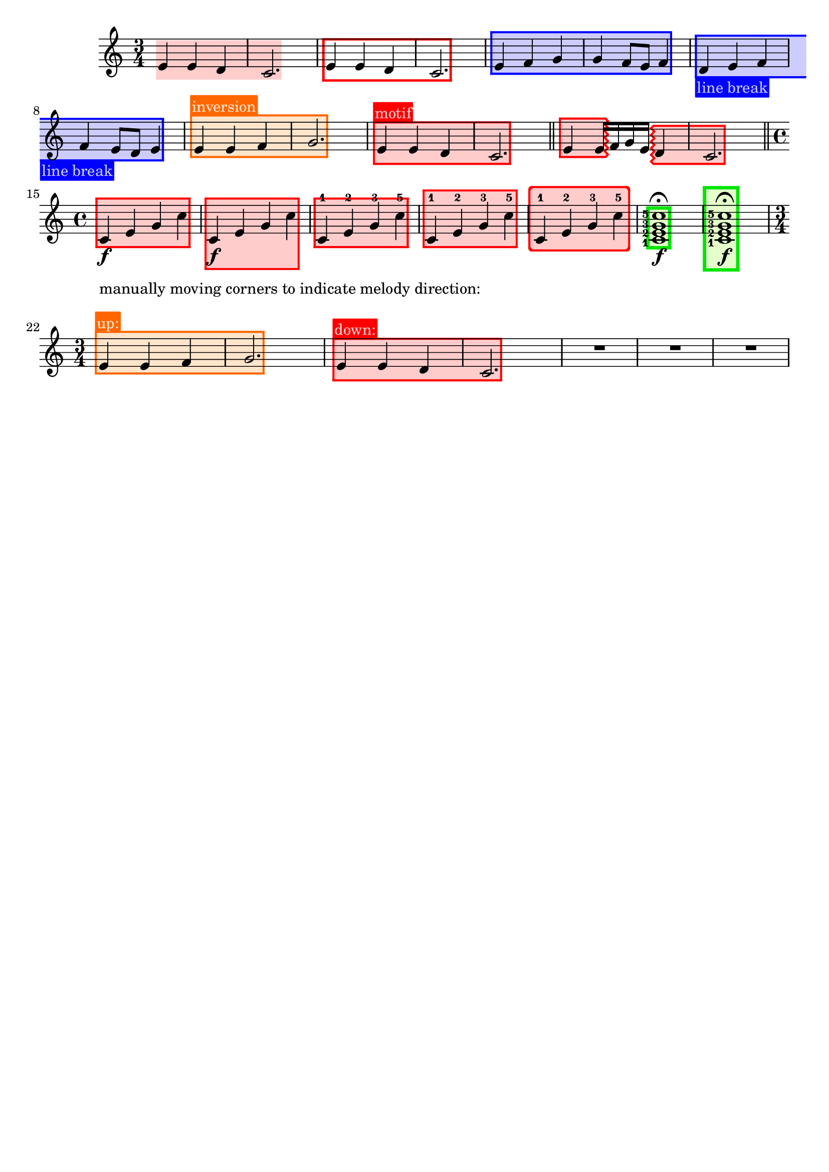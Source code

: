 \version "2.24.3"

% Necessary predicates
#(define (color-or-false? obj)
   (or (color? obj) (eq? obj #f)))

% #(define (number-or-pair? obj)
%    (or (number-pair? obj) (number? obj)))

#(define (hide-target? obj)
   (if (member
        obj
        #'("none"
            "staff"
            "music"
            "all"))
       #t
       #f))

#(define (caption? obj)
   (or (string? obj)
       (markup? obj)
       (eq? obj #f)))


% some helper functions:

#(define-markup-command (on-box layout props radius color arg) (number? scheme? markup?)
   (let* ((stencil (interpret-markup layout props arg))
          (X-ext (ly:stencil-extent stencil X))
          (Y-ext (ly:stencil-extent stencil Y)))
     (if (color? color)
         (ly:stencil-add (ly:make-stencil
                          (list 'color color
                                (ly:stencil-expr (ly:round-filled-box X-ext Y-ext radius))
                                X-ext Y-ext)) stencil)
         stencil)
     )
   )

#(define (rotate-point point-to-add rotation x-center y-center)
   "Rotate the given point (point-to-add) around (x-center, y-center) by
     the given rotation angle (in degrees)."
   (let*
    (
      (x-to-add (car point-to-add))
      (y-to-add (cdr point-to-add))
      ; convert (x-to-add | y-to-add) to polar coordinates (distance ; direction):
      (x-diff (- x-to-add x-center))
      (y-diff (- y-to-add y-center))
      (distance (sqrt (+ (expt x-diff 2) (expt y-diff 2))))
      (direction
       (if (eq? 0 x-diff)
           ;(then...)
           (if (> y-diff 0) 90 -90)
           ;(else...)
           (+ (atan (/ y-diff x-diff)) (if (< x-diff 0) 3.141592653589 0))
           )
       )
      ; apply rotation:
      (new-direction (+ direction (* rotation (/ 3.14159265 180))))
      (new-x (+ x-center (* distance (cos new-direction))))
      (new-y (+ y-center (* distance (sin new-direction))))
      )
    ; return rotated point as pair of coordinates:
    (cons new-x new-y)
    )
   )

#(define (expand-range range point-to-add)
   "Expand the borders of the given range until it contains the added point.
    Return the expanded range."
   (let*
    ; split pair of pairs into separate variables for better usability:
    (
      (x-lo (car (car range)))
      (x-hi (cdr (car range)))
      (y-lo (car (cdr range)))
      (y-hi (cdr (cdr range)))
      (x-to-add (car point-to-add))
      (y-to-add (cdr point-to-add))
      )
    ; initial values are #f. Replace them, if present:
    (if (eq? #f x-lo) (set! x-lo x-to-add))
    (if (eq? #f x-hi) (set! x-hi x-to-add))
    (if (eq? #f y-lo) (set! y-lo y-to-add))
    (if (eq? #f y-hi) (set! y-hi y-to-add))
    ; now expand borders:
    (if (< x-to-add x-lo) (set! x-lo x-to-add))
    (if (> x-to-add x-hi) (set! x-hi x-to-add))
    (if (< y-to-add y-lo) (set! y-lo y-to-add))
    (if (> y-to-add y-hi) (set! y-hi y-to-add))
    ; return expanded range as pair of pairs:
    (cons (cons x-lo x-hi) (cons y-lo y-hi))
    )
   )



#(define-event-class 'music-boxer-event 'span-event)

#(define-event-class 'box-event 'music-event)

#(define (add-grob-definition grob-name grob-entry)
   (set! all-grob-descriptions
         (cons ((@@ (lily) completize-grob-entry)
                (cons grob-name grob-entry))
               all-grob-descriptions)))

#(define (define-grob-property symbol type? description)
   ;(if (not (equal? (object-property symbol 'backend-doc) #f))
   ;    (ly:error (_ "symbol ~S redefined") symbol))

   (set-object-property! symbol 'backend-type? type?)
   (set-object-property! symbol 'backend-doc description)
   symbol)

#(map
  (lambda (x)
    (apply define-grob-property x))

  `(
     (acknowledge-finger-interface ,boolean? "Include fingerings in box?")
     (acknowledge-script-interface ,boolean? "Include scripts in box?")
     ; add more properties here
     (color ,color-or-false? "Background color for filling the rectangle")
     (border-color ,color-or-false? "Border color for the rectangle")
     (border-width ,number? "Width / thickness of the border rectangle")
     (broken-bound-padding ,number? "Amount of protrusion into the margin when split by a line break")
     (border-radius ,number? "")
     (shorten-pair ,number-pair? "")
     (y-upper ,number-or-pair? "")
     (y-lower ,number-or-pair? "")
     (l-zigzag-width ,number? "")
     (r-zigzag-width ,number? "")
     (open-on-bottom ,boolean? "")
     (open-on-top ,boolean? "")
     ; (hide ,hide-target? "")   ; TODO?
     (angle ,number? "")
     (layer ,number? "")
     (caption ,caption? "")
     (caption-padding ,number? "")
     (caption-radius ,number? "")
     (caption-align-bottom ,boolean? "")
     (caption-halign ,number? "")  ; from -1=left to 1=right
     (caption-color ,color-or-false? "")  ; ##f will use border-color
     (caption-keep-y ,boolean? "")
     (caption-translate-x ,number? "")
     (set-top-edge ,boolean? "")
     (set-bottom-edge ,boolean? "")
     (set-left-edge ,boolean? "")
     (set-right-edge ,boolean? "")
     (set-caption-extent ,boolean? "")
     ))


#(define (music-boxer-stencil grob)
   (let*
    ((elts (ly:grob-object grob 'elements))
     (refp-X (ly:grob-common-refpoint-of-array grob elts X))
     (refp-Y (ly:grob-common-refpoint-of-array grob elts Y))
     (offset (ly:grob-relative-coordinate grob refp-X X))

     (padding (ly:grob-property grob 'padding 0.3))
     (shorten-pair (ly:grob-property grob 'shorten-pair (cons 0 0)))
     (y-upper (ly:grob-property grob 'y-upper 0))
     (y-lower (ly:grob-property grob 'y-lower 0))
     (frame-X-extent (interval-widen (ly:relative-group-extent elts refp-X X) padding))
     (frame-X-extent (cons (+ (car frame-X-extent) (car shorten-pair)) (- (cdr frame-X-extent) (cdr shorten-pair))) )
     (border-width (ly:grob-property grob 'border-width 0.25))
     (yext (interval-widen (ly:relative-group-extent elts refp-Y Y) (+ padding border-width)))
     ; unlike the anaLYsis version with user-defined yext, border-width should make the boxes grow OUTward
     (color (ly:grob-property grob 'color (rgb-color 0.8  0.8  1.0)))
     (border-color (ly:grob-property grob 'border-color (rgb-color 0.3  0.3  0.9)))
     (bb-pad (ly:grob-property grob 'broken-bound-padding 4))
     (border-radius (ly:grob-property grob 'border-radius 0))
     (y-lower (car yext))
     (y-upper (cdr yext))
     (l-zigzag-width (ly:grob-property grob 'l-zigzag-width 0))
     (r-zigzag-width (ly:grob-property grob 'r-zigzag-width 0))
     (open-on-bottom (ly:grob-property grob 'open-on-bottom #f))
     (open-on-top    (ly:grob-property grob 'open-on-top #f))
     ; (hide (ly:grob-property grob 'hide "none"))   ; TODO?
     (frame-angle (ly:grob-property grob 'angle 0))
     (layer (ly:grob-property grob 'layer -10))
     (caption (ly:grob-property grob 'caption #f))
     (caption-padding (ly:grob-property grob 'caption-padding 0.25))
     (caption-radius (ly:grob-property grob 'caption-radius 0.25))
     (caption-align-bottom (ly:grob-property grob 'caption-align-bottom #f))
     (caption-halign (ly:grob-property grob 'caption-halign -1))  ; from -1=left to 1=right
     (caption-color (ly:grob-property grob 'caption-color #f)) ; ##f will use border-color
     (caption-keep-y (ly:grob-property grob 'caption-keep-y #f))
     (caption-translate-x (ly:grob-property grob 'caption-translate-x 0))
     (set-top-edge (ly:grob-property grob 'set-top-edge #f))
     (set-bottom-edge (ly:grob-property grob 'set-bottom-edge #f))
     (set-left-edge (ly:grob-property grob 'set-left-edge #f))
     (set-right-edge (ly:grob-property grob 'set-right-edge #f))
     (set-caption-extent (ly:grob-property grob 'set-caption-extent #f))
     (y-l-lower (if (number? y-lower) y-lower (car y-lower)))
     (y-r-lower (if (number? y-lower) y-lower (cdr y-lower)))
     (y-l-upper (if (number? y-upper) y-upper (car y-upper)))
     (y-r-upper (if (number? y-upper) y-upper (cdr y-upper)))
     (open-on-left
      (and (ly:spanner? grob)
           (= 1 (ly:item-break-dir (ly:spanner-bound grob LEFT)))))
     (open-on-right
      (and (ly:spanner? grob)
           (= -1 (ly:item-break-dir (ly:spanner-bound grob RIGHT)))))
     (stil empty-stencil)

     (layout (ly:grob-layout grob))
     (caption-props (ly:grob-alist-chain grob (ly:output-def-lookup layout 'text-font-defaults)))
     (caption-stencil empty-stencil)
     (caption-markup empty-markup)
     (caption-x 0)
     (caption-y 0)
     (caption-width 0)
     (caption-height 0)
     (y-with-descender 0)
     (y-without-descender 0)
     (descender-height 0)
     (temp-value 0)
     (caption-left-edge 0)
     (caption-right-edge 0)
     (caption-lower-edge 0)
     (caption-upper-edge 0)
     (caption-mid-x 0)
     (caption-angle 0)
     (caption-angle-rad 0)

     ; for rounding zigzag widths to nearest sensible value:
     (dist-y (- y-upper y-lower))
     (cnt (if (= 0 l-zigzag-width) 0 (round (/ dist-y l-zigzag-width))))
     (l-zigzag-width (if (= cnt 0) 0 (/ dist-y cnt)))
     (cnt (if (= 0 r-zigzag-width) 0 (round (/ dist-y r-zigzag-width))))
     (r-zigzag-width (if (= cnt 0) 0 (/ dist-y cnt)))

     ;; store polygon points.
     ;; retrieve list of all inner or outer points
     ;; pass either one out of the four point lists or the result of invoking all-points
     (inner-points
      (lambda (side)
        (if (null? side) '()
            (map car side))))
     (outer-points
      (lambda (side)
        (if (null? side) '()
            (map cdr side))))
     ;; add a pair of inner/outer points to the pts list
     (add-points (lambda (side pts) (set! side (append side (list pts)))))
     (add-corner (lambda (p side h-dir v-dir diag)
                   (let*
                    ((x-fact (if diag (* border-width (sqrt 2)) border-width))
                     (outer-point
                      (cons
                       (+ (car p) (* x-fact h-dir))
                       (+ (cdr p) v-dir))))
                    (add-points side (cons p outer-point)))))

     ;; start calculations
     (h-border-width (* border-width (sqrt 2)))  ; X-distance between left and right edges of inner and outer polygon. Must be "border-width" * sqrt 2  (Pythagoras)
     (l-width (* l-zigzag-width  0.5))   ; X-distance of zigzag corners
     (r-width (* r-zigzag-width 0.5))
     (Y-ext (cons 0 0))  ; dummy, needed for ly:stencil-expr  (is there a way without it?)
     (stencil-ext (cons (cons #f #f) (cons #f #f)))  ; will be used to set the stencil's dimensions
     ;                     ( x-lo x-hi ) ( y-lo y-hi )
     (X-ext (cons
             (if (> l-zigzag-width 0)    ; left edge has zigzag shape
                 (- (+ (car frame-X-extent) (/ l-width 2)) h-border-width)  ; Half of the zigzag space will be taken from inside, other half from the outside. Frame space taken from outside.
                 (if open-on-left  (- (car frame-X-extent) h-border-width) (- (car frame-X-extent) border-width))
                 )
             (if (> r-zigzag-width 0)   ; right edge has zigzag shape
                 (+ (- (cdr frame-X-extent) (/ r-width 2)) h-border-width)
                 (if open-on-right (+ (cdr frame-X-extent) h-border-width) (+ (cdr frame-X-extent) border-width))
                 )))
     (X-ext (cons
             (if open-on-left  (- (- (car X-ext) bb-pad) (/ l-width 2)) (car X-ext))     ; shorten/lengthen by broken-bound-bb-padding if spanner is broken
             (if open-on-right (+ (+ (cdr X-ext) bb-pad) (/ r-width 2)) (cdr X-ext))))
     ; Now X-ext represents the overall X-extent WITHOUT the zigzag attachments
     (frame-X-extent (cons
                      (- (- (car X-ext) (/ border-radius 2)) l-width)
                      (+ (+ (cdr X-ext) (/ border-radius 2)) r-width)
                      ))
     ; Now frame-X-extent represents the overall X-extent including everything...
     (points-up (list))    ; will contain coordinates for upper edge polygon
     (points-lo (list))    ; will contain coordinates for lower edge polygon
     (points-l (list))     ; will contain coordinates for left  edge polygon
     (points-r (list))     ; will contain coordinates for right edge polygon
     (points-i (list))     ; will contain coordinates for inner polygon
     (slope-upper (/ (- y-r-upper y-l-upper) (- (cdr X-ext) (car X-ext))))  ; slope of the polygon's upper edge

     (slope-lower (/ (- y-r-lower y-l-lower) (- (cdr X-ext) (car X-ext))))  ; slope of the polygon's lower edge
     (d-upper (if open-on-top    0  (* border-width (sqrt (+ (expt slope-upper 2) 1)))))  ; (Pythagoras)
     ; Y-distance between upper edges of inner and outer polygon. Equal to "border-width" if upper edge is horizontal.
     ; Increases as the upper edge's slope increases.
     (d-lower (if open-on-bottom 0  (* border-width (sqrt (+ (expt slope-lower 2) 1)))))  ; same for lower edge
     ; Where to find the center points for rotation:
     (rotation-center-x (/ (- (cdr X-ext) (car X-ext)) 2))
     (rotation-center-y (/ (+ y-l-upper y-r-upper y-l-lower y-r-lower) 4))
     (caption-left (car X-ext))
     (caption-right (cdr X-ext))
     (caption-space-factor 1)
     (caption-x-deficit 0)

     ; stuff for later calculations:
     (xtemp 0)
     (yLowerLimit 0)
     (yUpperLimit 0)
     (xp 0)
     (yp 0)
     (jumps 0)
     (need-upper-polygon (and (and (> border-width 0) (not open-on-top))    (color? border-color)))
     (need-lower-polygon (and (and (> border-width 0) (not open-on-bottom)) (color? border-color)))
     (need-left-polygon  (and (and (> border-width 0) (not open-on-left))   (color? border-color)))
     (need-right-polygon (and (and (> border-width 0) (not open-on-right))  (color? border-color)))
     (need-inner-polygon (color? color))
     (need-caption (markup? caption))

     ;; stencils to be placed on the topmost/leftmost/... border (ugly hack to set the actual X-extent):
     (top-edge-stencil empty-stencil)
     (bottom-edge-stencil empty-stencil)
     (left-edge-stencil empty-stencil)
     (right-edge-stencil empty-stencil)

     )  ; let* definitions

    ;; set grob properties that can be set from within the stencil callback
    (ly:grob-set-property! grob 'layer layer)
    (ly:grob-set-property! grob 'Y-offset 0)

    ; (calculate outer polygon's borders: )

    ; start calculating left edge borders:
    ; lower-left corner:
    (if need-left-polygon
        (begin
         (set! points-l (list (cons (car X-ext) y-l-lower)))

         ; calculate coordinates for left (outer) zigzag border:
         (if (and (> l-zigzag-width 0) (not open-on-left))
             (let loop ((cnt y-l-lower))
               (if (< cnt y-l-upper)
                   (begin
                    (if (and (< cnt y-l-upper) (> cnt y-l-lower))  ; only add to list if point is inside the given Y-range
                        (set! points-l (cons (cons    (car X-ext)             cnt                 ) points-l)))
                    (if (and (< (+ cnt (/ l-zigzag-width 2)) y-l-upper) (> (+ cnt (/ l-zigzag-width 2)) y-l-lower))
                        (set! points-l (cons (cons (- (car X-ext) l-width) (+ cnt (/ l-zigzag-width 2)) ) points-l)))
                    (loop (+ cnt l-zigzag-width))))))

         ; upper-left corner:
         (set! points-l (cons
                         (cons (car X-ext) y-l-upper)
                         points-l ))
         ))
    ; start calculating right edge borders:
    ; upper-right corner:
    (if need-right-polygon
        (begin
         (set! points-r (cons
                         (cons (cdr X-ext) y-r-upper)
                         points-r ))
         ; right outer zigzag border:
         (if (and (> r-zigzag-width 0) (not open-on-right))
             (let loop ((cnt y-r-upper))
               (if (> cnt y-r-lower)
                   (begin
                    (if (and (< cnt y-r-upper) (> cnt y-r-lower))
                        (set! points-r (cons (cons    (cdr X-ext)             cnt                  ) points-r)))
                    (if (and (< (- cnt (/ r-zigzag-width 2)) y-r-upper) (> (- cnt (/ r-zigzag-width 2)) y-r-lower))
                        (set! points-r (cons (cons (+ (cdr X-ext) r-width) (- cnt (/ r-zigzag-width 2)) ) points-r)))
                    (loop (- cnt r-zigzag-width))))))

         ; lower-right corner:
         (set! points-r (cons
                         (cons (cdr X-ext) y-r-lower)
                         points-r ))
         ))

    ; calculate lower edge borders:

    (if need-lower-polygon
        (begin
         ; lower-left corner:
         (set! points-lo (list (cons (car X-ext) y-l-lower)))
         ; upper-left corner:
         (set! points-lo (cons (cons (car X-ext) (+ y-l-lower border-width)) points-lo))
         ; upper-right corner:
         (set! points-lo (cons (cons (cdr X-ext) (+ y-r-lower border-width)) points-lo))
         ; lower-right corner:
         (set! points-lo (cons (cons (cdr X-ext) y-r-lower) points-lo))
         ))


    ; calculate upper edge borders:

    (if need-upper-polygon
        (begin
         ; lower-left corner:
         (set! points-up (list (cons (car X-ext) (- y-l-upper border-width) )))
         ; upper-left corner:
         (set! points-up (cons (cons (car X-ext) y-l-upper) points-up))
         ; upper-right corner:
         (set! points-up (cons (cons (cdr X-ext) y-r-upper) points-up))
         ; lower-right corner:
         (set! points-up (cons (cons (cdr X-ext) (- y-r-upper border-width) ) points-up))
         ))

    ; shrink X-ext for use with inner stuff:
    (if (not open-on-left)
        (if (> l-zigzag-width 0)
            (set! X-ext (cons (+ (car X-ext) h-border-width) (cdr X-ext)))
            (set! X-ext (cons (+ (car X-ext)   border-width) (cdr X-ext)))
            )
        )
    (if (not open-on-right)
        (if (> r-zigzag-width 0)
            (set! X-ext (cons (car X-ext) (- (cdr X-ext) h-border-width)))
            (set! X-ext (cons (car X-ext) (- (cdr X-ext)   border-width)))
            )
        )
    ; Now X-ext represents INNER polygon's width WITHOUT the zigzag corners.

    ; Now, finish left-edge and right-edge polygons.
    ; Use the same points to build the inner polygon.
    ; xp and yp will be the coordinates of the corner currently being calculated

    ; continue calculating left edge coordinates:

    (set! yLowerLimit y-l-lower)
    (set! yUpperLimit y-l-upper)

    ; calculate upper-left corner:
    ; (LEFT border of inner polygon = RIGHT border of left-edge polygon)
    (if open-on-left
        (begin
         (set! xp (car X-ext))
         (set! yp (- y-l-upper d-upper))
         )
        (if (> l-zigzag-width 0)
            (if (not (eq? slope-upper 1))
                (begin
                 (set! jumps 0)
                 (while (<
                         (+ (- (* slope-upper h-border-width) d-upper) (* jumps l-zigzag-width))
                         (- l-zigzag-width))
                        (set! jumps (+ jumps 1)))
                 (set! xtemp (/ (- d-upper (+ h-border-width (* jumps l-zigzag-width))) (- slope-upper 1)))
                 (if (< xtemp (- h-border-width (/ l-zigzag-width 2)))
                     (if (= -1 slope-upper)
                         (set! xtemp h-border-width)
                         (set! xtemp
                               (/ (- (- (* l-zigzag-width (+ 1 jumps)) d-upper) h-border-width) (- (- 1) slope-upper)))
                         )
                     )
                 (set! xp (+ (- (car X-ext) h-border-width) xtemp))
                 (set! yp (- (+ y-l-upper (* slope-upper xtemp)) d-upper))
                 )
                )
            (begin
             (set! xp (car X-ext))
             (set! yp (- (+ y-l-upper (* border-width slope-upper)) d-upper))
             )
            )
        )

    ; insert upper-left corner's coordinates into list:
    (if (not
         (and (and (not open-on-left) (> l-zigzag-width 0)) (eq? slope-upper 1))
         )
        (begin
         (set! points-l (cons (cons xp yp) points-l))
         (set! points-i (cons (cons xp yp) points-i))
         (set! yUpperLimit yp))
        )

    ; calculate lower-left corner:
    (if open-on-left
        (begin
         (set! xp (car X-ext))
         (set! yp (+ y-l-lower d-lower))
         )
        (if (> l-zigzag-width 0)
            (if (not (eq? slope-lower -1))
                (begin
                 (set! jumps 0)
                 (while (> (- (+ (* slope-lower h-border-width) d-lower) (* jumps l-zigzag-width)) l-zigzag-width)
                        (set! jumps (+ 1 jumps)))
                 (set! xtemp (/ (- (+ h-border-width (* jumps l-zigzag-width)) d-lower) (+ slope-lower 1)))
                 ; results from the solution for a system of two equations. Forgive me, I'm a maths teacher :-)
                 (if (< xtemp (- h-border-width (/ l-zigzag-width 2)))
                     (if (= 1 slope-lower)
                         (set! xtemp h-border-width)
                         (set! xtemp
                               (/ (+ (- d-lower (* l-zigzag-width (+ 1 jumps))) h-border-width) (- 1 slope-lower)))))  ; another system of 2 equations...
                 (set! xp (+ (- (car X-ext) h-border-width) xtemp))
                 (set! yp (+ (+ y-l-lower (* slope-lower xtemp)) d-lower))
                 )
                )
            (begin
             (set! xp (car X-ext))
             (set! yp (+ (+ y-l-lower (* border-width slope-lower)) d-lower))
             )
            )
        )

    (if (not (and (and (not open-on-left) (> l-zigzag-width 0)) (eq? slope-lower -1)))
        (set! yLowerLimit yp)
        )

    ; left (inner) zigzag:
    (if (and (> l-zigzag-width 0) (not open-on-left))
        (begin
         (let loop ((cnt y-l-upper))
           (if (> cnt y-l-lower)
               (begin
                (if (and (> cnt yLowerLimit) (< cnt yUpperLimit))
                    (begin
                     (set! points-l (cons (cons    (car X-ext)             cnt                 ) points-l))
                     (set! points-i (cons (cons    (car X-ext)             cnt                 ) points-i))
                     ))
                (if (and (> (- cnt (/ l-zigzag-width 2)) yLowerLimit) (< (- cnt (/ l-zigzag-width 2)) yUpperLimit))
                    (begin
                     (set! points-l (cons (cons (- (car X-ext) l-width) (- cnt (/ l-zigzag-width 2)) ) points-l))
                     (set! points-i (cons (cons (- (car X-ext) l-width) (- cnt (/ l-zigzag-width 2)) ) points-i))
                     ))
                (loop (- cnt l-zigzag-width))
                )
               )
           )
         )
        )

    ; insert lower-left corner (yes, AFTER the zigzag points, so all the points will be given in clockwise order):
    (if (not (and (and (not open-on-left) (> l-zigzag-width 0)) (eq? slope-lower -1)))
        (begin
         (set! points-l (cons (cons xp yp) points-l))
         (set! points-i (cons (cons xp yp) points-i))
         ))

    ; continue calculating right edge borders:

    (set! yLowerLimit y-r-lower)
    (set! yUpperLimit y-r-upper)

    ; calculate lower-right corner:
    ; (RIGHT border of inner polygon = LEFT border of right-edge polygon)
    (if open-on-right
        (begin
         (set! xp (cdr X-ext))
         (set! yp (+ y-r-lower d-lower))
         )
        (if (> r-zigzag-width 0)
            (if (not (eq? slope-lower 1))
                (begin
                 (set! jumps 0)
                 (while (> (- (- d-lower (* slope-lower h-border-width)) (* jumps r-zigzag-width)) r-zigzag-width)
                        (set! jumps (+ 1 jumps)))
                 (set! xtemp (/ (- (+ h-border-width (* jumps r-zigzag-width)) d-lower) (- slope-lower 1)))
                 (if (> xtemp (- (/ r-zigzag-width 2) h-border-width)   )
                     (if (= -1 slope-lower)
                         (set! xtemp (- h-border-width))
                         (set! xtemp
                               (/ (+ (- d-lower (* r-zigzag-width (+ 1 jumps))) h-border-width) (- -1 slope-lower)))))
                 (set! xp (+ (+ (cdr X-ext) h-border-width) xtemp))
                 (set! yp (+ (+ y-r-lower (* slope-lower xtemp)) d-lower))
                 )
                )
            (begin
             (set! xp (cdr X-ext))
             (set! yp (+ (- y-r-lower (* border-width slope-lower)) d-lower))
             )
            )
        )

    ; insert lower-right corner:
    (if (not (and (and (not open-on-right) (> r-zigzag-width 0)) (eq? slope-lower 1)))
        (begin
         (set! yLowerLimit yp)
         (set! points-r (cons (cons xp yp) points-r))
         (set! points-i (cons (cons xp yp) points-i))
         ))


    ; calculate upper-right corner:
    (if open-on-right
        (begin
         (set! xp (cdr X-ext))
         (set! yp (- y-r-upper d-upper))
         )
        (if (> r-zigzag-width 0)
            (if (not (eq? slope-upper -1))
                (begin
                 (set! jumps 0)
                 (while (<
                         (+ (- (* slope-upper (- h-border-width)) d-upper) (* jumps r-zigzag-width))
                         (- r-zigzag-width))
                        (set! jumps (+ jumps 1)))
                 (set! xtemp (/ (- d-upper (+ h-border-width (* jumps r-zigzag-width))) (+ slope-upper 1)))
                 (if (> xtemp (- (/ r-zigzag-width 2) h-border-width  ))
                     (if (= 1 slope-upper)
                         (set! xtemp (- h-border-width))
                         (set! xtemp
                               (/ (- (- (* r-zigzag-width (+ 1 jumps)) d-upper) h-border-width) (- 1 slope-upper)))
                         )
                     )
                 (set! xp (+ (+ (cdr X-ext) h-border-width) xtemp))
                 (set! yp (- (+ y-r-upper (* slope-upper xtemp)) d-upper))
                 )
                )
            (begin
             (set! xp (cdr X-ext))
             (set! yp (- (- y-r-upper (* border-width slope-upper)) d-upper))
             )
            )
        )

    (if (not
         (and (and (not open-on-right) (> r-zigzag-width 0)) (eq? slope-upper -1)))
        (set! yUpperLimit yp))

    ; right zigzag:
    (if (and (> r-zigzag-width 0) (not open-on-right))
        (begin
         (let loop ((cnt y-r-lower))
           (if (< cnt y-r-upper)
               (begin
                (if (and (> cnt yLowerLimit) (< cnt yUpperLimit))
                    (begin
                     (set! points-r (cons (cons    (cdr X-ext)             cnt                  ) points-r))
                     (set! points-i (cons (cons    (cdr X-ext)             cnt                  ) points-i))
                     ))
                (if (and (> (+ cnt (/ r-zigzag-width 2)) yLowerLimit) (< (+ cnt (/ r-zigzag-width 2)) yUpperLimit))
                    (begin
                     (set! points-r (cons (cons (+ (cdr X-ext) r-width) (+ cnt (/ r-zigzag-width 2)) ) points-r))
                     (set! points-i (cons (cons (+ (cdr X-ext) r-width) (+ cnt (/ r-zigzag-width 2)) ) points-i))
                     ))
                (loop (+ cnt r-zigzag-width))
                )
               )
           )
         )
        )

    ; insert upper-right corner:
    (if (not
         (and (and (not open-on-right) (> r-zigzag-width 0)) (eq? slope-upper -1)))
        (begin
         (set! points-r (cons (cons xp yp) points-r))
         (set! points-i (cons (cons xp yp) points-i))
         ))

    ; Edge polygons are finished now.

    (if need-caption
        (begin
         (set! caption-stencil (interpret-markup layout caption-props (markup "j")))
         (set! y-with-descender    (car (ly:stencil-extent caption-stencil Y)) )
         (set! caption-stencil (interpret-markup layout caption-props (markup "i")))
         (set! y-without-descender (car (ly:stencil-extent caption-stencil Y)) )
         (set! descender-height (- y-without-descender y-with-descender))

         (set! caption-markup
               (markup #:on-box caption-radius (if (color? caption-color) caption-color border-color)
                       #:pad-markup caption-padding
                       (if caption-keep-y
                           caption
                           (markup
                            #:combine caption
                            #:transparent
                            #:scale (cons 0.1 1)
                            #:combine "É" "j"
                            )
                           )
                       ))
         (set! caption-stencil (interpret-markup layout caption-props caption-markup))
         (set! caption-width  (- (cdr (ly:stencil-extent caption-stencil X)) (car (ly:stencil-extent caption-stencil X)) ))
         (set! caption-height (- (cdr (ly:stencil-extent caption-stencil Y)) (car (ly:stencil-extent caption-stencil Y)) ))
         (set! caption-space-factor
               (/
                (+
                 caption-right
                 (- caption-left)
                 (- (* caption-width (cos (atan (if caption-align-bottom slope-lower slope-upper))))))
                (- caption-right caption-left)
                )
               )
         (set! caption-x-deficit (* 0.5 caption-width (- 1 (cos (atan (if caption-align-bottom slope-lower slope-upper))))))
         (set! caption-x    ; cross-fade between left and right position:
               (+
                (* (/ (- 1 caption-halign) 2)   ; factor between 1 and 0  (caption-halign is between -1=left and 1=right)
                   (+ caption-left caption-padding (- (/ border-radius 2)) (- caption-x-deficit))  ; left-edge position
                   )
                (* (/ (+ 1 caption-halign) 2)   ; factor between 0 and 1
                   (+ caption-right caption-padding (/ border-radius 2) (- caption-width) caption-x-deficit)  ; right-edge position
                   )
                caption-translate-x
                )
               )
         (set! caption-y
               (+
                (* (+
                    (/ (- 1 (* caption-halign caption-space-factor)) 2)   ; factor between 1 and 0  (caption-halign is between -1=left and 1=right)
                    (/ caption-translate-x (- caption-left caption-right))
                    )
                   (if caption-align-bottom y-l-lower y-l-upper)  ; left-edge position
                   )
                (* (+
                    (/ (+ 1 (* caption-halign caption-space-factor)) 2)   ; factor between 0 and 1
                    (/ caption-translate-x (- caption-right caption-left))
                    )
                   (if caption-align-bottom y-r-lower y-r-upper)  ; right-edge position
                   )
                )
               )
         (if caption-align-bottom
             (set! caption-y (+ (- 0.04) caption-y caption-padding border-width (- (/ border-radius 2)) (- caption-height) descender-height))
             (set! caption-y (+ 0.04 caption-y caption-padding (- border-width) (/ border-radius 2) descender-height))
             )
         ; (set! caption-stencil (ly:stencil-translate caption-stencil (cons caption-x caption-y)))
         (set! caption-markup (markup #:translate (cons caption-x caption-y) caption-markup))
         (set! caption-stencil (interpret-markup layout caption-props caption-markup))

         (set! caption-left-edge  (car (ly:stencil-extent caption-stencil X)))
         (set! caption-right-edge (cdr (ly:stencil-extent caption-stencil X)))
         (set! caption-lower-edge (car (ly:stencil-extent caption-stencil Y)))
         (set! caption-upper-edge (cdr (ly:stencil-extent caption-stencil Y)))
         (set! caption-mid-x (/ (+ caption-left-edge caption-right-edge) 2))
         (set! caption-angle-rad (atan (if caption-align-bottom slope-lower slope-upper)))
         (set! caption-angle (* caption-angle-rad (/ 180 3.141592653589)))

         #!
         (set! caption-stencil (ly:stencil-rotate
                                caption-stencil
                                caption-angle
                                0
                                (if caption-align-bottom 1 -1)
                                ))
         !#
         ; ----- replaced by:
         (set! caption-markup
               (markup #:translate
                       (if caption-align-bottom
                           (cons
                            (* (sin caption-angle-rad) (/ caption-height 2))
                            (* (- 1 (cos caption-angle-rad)) (/ caption-height 2))
                            )
                           (cons
                            (- 0 (* (sin caption-angle-rad) (/ caption-height 2)))
                            (- 0 (* (- 1 (cos caption-angle-rad)) (/ caption-height 2)))
                            )
                           )
                       (markup #:rotate caption-angle caption-markup)))
         (set! caption-stencil (interpret-markup layout caption-props caption-markup))
         ; -----

         ; determine overall stencil-extent
         ; test caption corners: (top-left)
         (set! stencil-ext
               (expand-range stencil-ext
                             (rotate-point
                              (rotate-point
                               (cons caption-left-edge caption-upper-edge)
                               caption-angle caption-mid-x (if caption-align-bottom caption-upper-edge caption-lower-edge))
                              frame-angle rotation-center-x rotation-center-y)))
         ; bottom-left corner:
         (set! stencil-ext
               (expand-range stencil-ext
                             (rotate-point
                              (rotate-point
                               (cons caption-left-edge caption-lower-edge)
                               caption-angle caption-mid-x (if caption-align-bottom caption-upper-edge caption-lower-edge))
                              frame-angle rotation-center-x rotation-center-y)))
         ; top-right corner:
         (set! stencil-ext
               (expand-range stencil-ext
                             (rotate-point
                              (rotate-point
                               (cons caption-right-edge caption-upper-edge)
                               caption-angle caption-mid-x (if caption-align-bottom caption-upper-edge caption-lower-edge))
                              frame-angle rotation-center-x rotation-center-y)))
         ; bottom-right corner:
         (set! stencil-ext
               (expand-range stencil-ext
                             (rotate-point
                              (rotate-point
                               (cons caption-right-edge caption-lower-edge)
                               caption-angle caption-mid-x (if caption-align-bottom caption-upper-edge caption-lower-edge))
                              frame-angle rotation-center-x rotation-center-y)))

         #!
    (set! caption-stencil
          (ly:stencil-rotate-absolute
           caption-stencil
           frame-angle rotation-center-x rotation-center-y))
         !#
         ; ----- replaced by:
         ;   re-use caption-angle-rad:
         (set! caption-angle-rad (* frame-angle (/ 3.141592653589 180)))
         ;   re-use caption-x and caption-y as current caption center:
         (set! caption-x (/ (+ (car (ly:stencil-extent caption-stencil X)) (cdr (ly:stencil-extent caption-stencil X))) 2))
         (set! caption-y (/ (+ (car (ly:stencil-extent caption-stencil Y)) (cdr (ly:stencil-extent caption-stencil Y))) 2))

         (set! caption-markup
               (markup
                #:translate
                (cons
                 (+
                  (* (- rotation-center-x caption-x) (- 1 (cos caption-angle-rad)))
                  (* (- rotation-center-y caption-y) (sin caption-angle-rad))
                  )
                 (+
                  (* (- caption-x rotation-center-x) (sin caption-angle-rad))
                  (* (- rotation-center-y caption-y) (- 1 (cos caption-angle-rad)))
                  )
                 )
                #:rotate frame-angle caption-markup))

         (if (not set-caption-extent)
             (set! caption-markup (markup #:with-dimensions (cons 0 0) (cons 0 0) caption-markup)))

         (set! caption-stencil (interpret-markup layout caption-props caption-markup))
         ))
    ; -----

    ; determine overall stencil-extent
    ; start with frame's top-left corner:
    (set! stencil-ext
          (expand-range stencil-ext
                        (rotate-point
                         (cons (car frame-X-extent) (+ y-l-upper (/ border-radius 2)))
                         frame-angle rotation-center-x rotation-center-y)))
    ; bottom-left corner:
    (set! stencil-ext
          (expand-range stencil-ext
                        (rotate-point
                         (cons (car frame-X-extent) (- y-l-lower (/ border-radius 2)))
                         frame-angle rotation-center-x rotation-center-y)))
    ; top-right corner:
    (set! stencil-ext
          (expand-range stencil-ext
                        (rotate-point
                         (cons (cdr frame-X-extent) (+ y-r-upper (/ border-radius 2)))
                         frame-angle rotation-center-x rotation-center-y)))
    ; bottom-right corner:
    (set! stencil-ext
          (expand-range stencil-ext
                        (rotate-point
                         (cons (cdr frame-X-extent) (- y-r-lower (/ border-radius 2)))
                         frame-angle rotation-center-x rotation-center-y)))

    ; (display stencil-ext)
    ; (display "\n")

    ;; (ly:grob-set-property! grob 'X-extent (car stencil-ext))
    ;; (ly:grob-set-property! grob 'Y-extent (cdr stencil-ext))

    (set! top-edge-stencil
          (ly:stencil-translate
           (interpret-markup layout caption-props (markup #:with-dimensions (cons 0 0) (cons 0 0) " "))
           (cons 0 (cdr (cdr stencil-ext)))
           )
          )
    (set! bottom-edge-stencil
          (ly:stencil-translate
           (interpret-markup layout caption-props (markup #:with-dimensions (cons 0 0) (cons 0 0) " "))
           (cons 0 (car (cdr stencil-ext)))
           )
          )
    (set! left-edge-stencil
          (ly:stencil-translate
           (interpret-markup layout caption-props (markup #:with-dimensions (cons 0 0) (cons 0 0) " "))
           (cons (car (car stencil-ext)) 0)
           )
          )
    (set! right-edge-stencil
          (ly:stencil-translate
           (interpret-markup layout caption-props (markup #:with-dimensions (cons 0 0) (cons 0 0) " "))
           (cons (cdr (car stencil-ext)) 0)
           )
          )


    (set! stil
          (ly:stencil-add
           ; draw upper edge:
           (if need-upper-polygon
               (ly:make-stencil (list 'color border-color
                                      (ly:stencil-expr (ly:stencil-rotate-absolute
                                                        (ly:round-polygon points-up border-radius 0 #t)
                                                        frame-angle rotation-center-x rotation-center-y))
                                      X-ext Y-ext))
               empty-stencil)
           ; draw lower edge:
           (if need-lower-polygon
               (ly:make-stencil (list 'color border-color
                                      (ly:stencil-expr (ly:stencil-rotate-absolute
                                                        (ly:round-polygon points-lo border-radius 0 #t)
                                                        frame-angle rotation-center-x rotation-center-y))
                                      X-ext Y-ext))
               empty-stencil)
           ; draw left edge:
           (if need-left-polygon
               (ly:make-stencil (list 'color border-color
                                      (ly:stencil-expr (ly:stencil-rotate-absolute
                                                        (ly:round-polygon points-l  border-radius 0 #t)
                                                        frame-angle rotation-center-x rotation-center-y))
                                      X-ext Y-ext))
               empty-stencil)
           ; draw right edge:
           (if need-right-polygon
               (ly:make-stencil (list 'color border-color
                                      (ly:stencil-expr (ly:stencil-rotate-absolute
                                                        (ly:round-polygon points-r  border-radius 0 #t)
                                                        frame-angle rotation-center-x rotation-center-y))
                                      X-ext Y-ext))
               empty-stencil)
           ; draw inner polygon:
           (if need-inner-polygon
               (ly:make-stencil (list 'color color
                                      (ly:stencil-expr (ly:stencil-rotate-absolute
                                                        (ly:round-polygon points-i  border-radius 0 #t)
                                                        frame-angle rotation-center-x rotation-center-y))
                                      X-ext Y-ext))
               empty-stencil)
           ; draw caption:
           (if need-caption caption-stencil empty-stencil)
           ; invisible null-dimension markups to set stencil extent:
           (if set-top-edge top-edge-stencil empty-stencil)
           (if set-bottom-edge bottom-edge-stencil empty-stencil)
           (if set-left-edge left-edge-stencil empty-stencil)
           (if set-right-edge right-edge-stencil empty-stencil)
           ); ly:stencil-add ...

          ) ; end of "set! stil ..."
    (ly:stencil-translate-axis stil (- offset) X)
    )
   )

#(define box-stil music-boxer-stencil)

#(add-grob-definition
  'Box
  `(
     (stencil . ,box-stil)
     (meta . ((class . Item)
              (interfaces . ())))))

#(add-grob-definition
  'MusicBoxer
  `(
     (stencil . ,music-boxer-stencil)
     (meta . ((class . Spanner)
              (interfaces . ())))))


#(define box-types
   '(
      (BoxEvent
       . ((description . "A box encompassing music at a single timestep.")
          (types . (general-music box-event music-event event))
          ))
      ))

#(define music-boxer-types
   '(
      (MusicBoxerEvent
       . ((description . "Used to signal where boxes encompassing music start and stop.")
          (types . (general-music music-boxer-event span-event event))
          ))
      ))


#(set!
  music-boxer-types
  (map (lambda (x)
         (set-object-property! (car x)
                               'music-description
                               (cdr (assq 'description (cdr x))))
         (let ((lst (cdr x)))
           (set! lst (assoc-set! lst 'name (car x)))
           (set! lst (assq-remove! lst 'description))
           (hashq-set! music-name-to-property-table (car x) lst)
           (cons (car x) lst)))
       music-boxer-types))

#(set!
  box-types
  (map (lambda (x)
         (set-object-property! (car x)
                               'music-description
                               (cdr (assq 'description (cdr x))))
         (let ((lst (cdr x)))
           (set! lst (assoc-set! lst 'name (car x)))
           (set! lst (assq-remove! lst 'description))
           (hashq-set! music-name-to-property-table (car x) lst)
           (cons (car x) lst)))
       box-types))

#(set! music-descriptions
       (append music-boxer-types music-descriptions))

#(set! music-descriptions
       (append box-types music-descriptions))

#(set! music-descriptions
       (sort music-descriptions alist<?))


#(define (add-bound-item spanner item)
   (if (null? (ly:spanner-bound spanner LEFT))
       (ly:spanner-set-bound! spanner LEFT item)
       (ly:spanner-set-bound! spanner RIGHT item)))

musicBoxerEngraver =
#(lambda (context)
   (let ((span '())
         (finished '())
         (current-event '())
         (event-start '())
         (event-stop '())
         )

     `((listeners
        (music-boxer-event .
                           ,(lambda (engraver event)
                              (if (= START (ly:event-property event 'span-direction))
                                  (set! event-start event)
                                  (set! event-stop event)))))

       (acknowledgers
        (note-column-interface .
                               ,(lambda (engraver grob source-engraver)
                                  (if (ly:spanner? span)
                                      (begin
                                       (ly:pointer-group-interface::add-grob span 'elements grob)
                                       (add-bound-item span grob)))
                                  (if (ly:spanner? finished)
                                      (begin
                                       (ly:pointer-group-interface::add-grob finished 'elements grob)
                                       (add-bound-item finished grob)))))

        (inline-accidental-interface .
                                     ,(lambda (engraver grob source-engraver)
                                        (if (ly:spanner? span)
                                            (begin
                                             (ly:pointer-group-interface::add-grob span 'elements grob)))
                                        (if (ly:spanner? finished)
                                            (ly:pointer-group-interface::add-grob finished 'elements grob))))

        (dots-interface .
                        ,(lambda (engraver grob source-engraver)
                           (if (ly:spanner? span)
                               (begin
                                (ly:pointer-group-interface::add-grob span 'elements grob)))
                           (if (ly:spanner? finished)
                               (ly:pointer-group-interface::add-grob finished 'elements grob))))

        (ledger-line-spanner-interface .
                                       ,(lambda (engraver grob source-engraver)
                                          (if (ly:spanner? span)
                                              (begin
                                               (ly:pointer-group-interface::add-grob span 'elements grob)))
                                          (if (ly:spanner? finished)
                                              (ly:pointer-group-interface::add-grob finished 'elements grob))))

        (script-interface .
                          ,(lambda (engraver grob source-engraver)
                             (if (and (ly:spanner? span)
                                      (eq? #t (ly:grob-property span 'acknowledge-script-interface)))
                                 (begin
                                  (ly:pointer-group-interface::add-grob span 'elements grob)))
                             (if (and (ly:spanner? finished)
                                      (eq? #t (ly:grob-property finished 'acknowledge-script-interface)))
                                 (ly:pointer-group-interface::add-grob finished 'elements grob))))

        (finger-interface .
                          ,(lambda (engraver grob source-engraver)
                             (if (and (ly:spanner? span)
                                      (eq? #t (ly:grob-property span 'acknowledge-finger-interface)))
                                 (begin
                                  (ly:pointer-group-interface::add-grob span 'elements grob)))
                             (if (and (ly:spanner? finished)
                                      (eq? #t (ly:grob-property finished 'acknowledge-finger-interface)))
                                 (ly:pointer-group-interface::add-grob finished 'elements grob))))

        ;; add additional interfaces to acknowledge here

        )

       (process-music .
                      ,(lambda (trans)
                         (if (ly:stream-event? event-stop)
                             (if (null? span)
                                 (ly:warning "No start to this box.")
                                 (begin
                                  (set! finished span)
                                  (ly:engraver-announce-end-grob trans finished event-start)
                                  (set! span '())
                                  (set! event-stop '()))))
                         (if (ly:stream-event? event-start)
                             (begin
                              (set! span (ly:engraver-make-grob trans 'MusicBoxer event-start))
                              (set! event-start '())))))

       (stop-translation-timestep .
                                  ,(lambda (trans)
                                     (if (and (ly:spanner? span)
                                              (null? (ly:spanner-bound span LEFT)))
                                         (ly:spanner-set-bound! span LEFT
                                                                (ly:context-property context 'currentMusicalColumn)))
                                     (if (ly:spanner? finished)
                                         (begin
                                          (if (null? (ly:spanner-bound finished RIGHT))
                                              (ly:spanner-set-bound! finished RIGHT
                                                                     (ly:context-property context 'currentMusicalColumn)))
                                          (set! finished '())
                                          (set! event-start '())
                                          (set! event-stop '())))))

       (finalize
        (lambda (trans)
          (if (ly:spanner? finished)
              (begin
               (if (null? (ly:spanner-bound finished RIGHT))
                   (set! (ly:spanner-bound finished RIGHT)
                         (ly:context-property context 'currentMusicalColumn)))
               (set! finished '())))
          (if (ly:spanner? span)
              (begin
               (ly:warning "unterminated box :-(")
               (ly:grob-suicide! span)
               (set! span '())))
          )))))


boxEngraver =
#(lambda (context)
   (let ((box '())
         (ev '()))

     `((listeners
        (box-event .
                   ,(lambda (engraver event)
                      (set! ev event))))

       (acknowledgers
        (note-column-interface .
                               ,(lambda (engraver grob source-engraver)
                                  (if (ly:grob? box)
                                      (begin
                                       ; (set! (ly:grob-parent box X) grob) ;; ??
                                       (set! (ly:grob-parent box Y) grob)
                                       (ly:pointer-group-interface::add-grob box 'elements grob)))))

        (inline-accidental-interface .
                                     ,(lambda (engraver grob source-engraver)
                                        (if (ly:item? box)
                                            (ly:pointer-group-interface::add-grob box 'elements grob))))

        (dots-interface .
                        ,(lambda (engraver grob source-engraver)
                           (if (ly:item? box)
                               (ly:pointer-group-interface::add-grob box 'elements grob))))

        (ledger-line-spanner-interface .
                                       ,(lambda (engraver grob source-engraver)
                                          (if (ly:item? box)
                                              (ly:pointer-group-interface::add-grob box 'elements grob))))

        (script-interface .
                          ,(lambda (engraver grob source-engraver)
                             (if (and (ly:item? box) (eq? #t (ly:grob-property box 'acknowledge-script-interface)))
                                 (ly:pointer-group-interface::add-grob box 'elements grob))))

        (finger-interface .
                          ,(lambda (engraver grob source-engraver)
                             (if (and (ly:item? box) (eq? #t (ly:grob-property box 'acknowledge-finger-interface)))
                                 (ly:pointer-group-interface::add-grob box 'elements grob))))

        ;; add additional interfaces to acknowledge here

        )

       (process-music .
                      ,(lambda (trans)
                         (if (ly:stream-event? ev)
                             (begin
                              (set! box (ly:engraver-make-grob trans 'Box ev))
                              (set! ev '())))))
       (stop-translation-timestep .
                                  ,(lambda (trans)
                                     (set! box '()))))))

musicBoxerStart =
#(make-span-event 'MusicBoxerEvent START)

musicBoxerEnd =
#(make-span-event 'MusicBoxerEvent STOP)

box = #(make-music 'BoxEvent)

%%%%%%%%%%%%%%%%%%%%%%%%%%%%%%%%%%%% EXAMPLE %%%%%%%%%%%%%%%%%%%%%%%%%%%%%%%%%


\header {
  tagline = ##f
}

melody = \relative c' {
  \override Score.MusicBoxer.broken-bound-padding = 5
  \override Score.MusicBoxer.layer = -10
  \override Score.MusicBoxer.padding = 0.3
  \override Score.MusicBoxer.border-width = 0.3
  \override Score.MusicBoxer.border-color = ##f
  \override Score.MusicBoxer.color = #(rgb-color 1 0.8 0.8)

  \time 3/4

  \musicBoxerStart
  e4 e d
  \musicBoxerEnd
  c2.

  \override Score.MusicBoxer.border-color = #red
  \override Score.MusicBoxer.color = ##f
  \musicBoxerStart
  e4 e d
  \musicBoxerEnd
  c2.
  \override Score.MusicBoxer.border-color = #blue
  \override Score.MusicBoxer.color = #(rgb-color 0.8 0.8 1)
  \musicBoxerStart
  e4 f g

  g4 f8 e \musicBoxerEnd f4

  \once \override Score.MusicBoxer.caption = "line break"
  \once \override Score.MusicBoxer.caption-align-bottom = ##t
  \musicBoxerStart
  d4 e f
  \break
  f4 e8 d \musicBoxerEnd e4
  \override Score.MusicBoxer.border-color = #(rgb-color 1 0.4 0.0)
  \override Score.MusicBoxer.color = #(rgb-color 1 0.9 0.8)
  \once \override Score.MusicBoxer.caption = "inversion"
  \musicBoxerStart
  e4 e f
  \musicBoxerEnd
  g2.
  \override Score.MusicBoxer.border-color = #red
  \override Score.MusicBoxer.color = #(rgb-color 1 0.8 0.8)
  \once \override Score.MusicBoxer.caption = "motif"
  \musicBoxerStart
  e4 e d
  \musicBoxerEnd
  c2.
  \section
  \once \override Score.MusicBoxer.r-zigzag-width = 1.0
  % \once
  \once \override Score.MusicBoxer.shorten-pair = #'(0 . 0.2)
  \musicBoxerStart
  e4
  \musicBoxerEnd
  e16 f g e
  \once \override Score.MusicBoxer.l-zigzag-width = 1.0
  \once \override Score.MusicBoxer.shorten-pair = #'(0.2 . 0)
  \musicBoxerStart
  d4
  \musicBoxerEnd
  c2.
  \section
}

another = \relative c' {
  \set fingeringOrientations = #'(left)
  \override Score.Box.layer = -10
  \override Score.Box.filled = ##t
  \override Score.Box.border-width = 0.5
  \override Score.Box.border-color = #(rgb-color 0.0 0.9 0.0)
  \override Score.Box.color = #(rgb-color 0.9 1 0.8)

  \time 4/4
  \musicBoxerStart c4\f e g \musicBoxerEnd c
  \once \override Score.MusicBoxer.acknowledge-script-interface = ##t
  \musicBoxerStart c,4\f e g \musicBoxerEnd c
  \musicBoxerStart c,4-1 e-2 g-3 \musicBoxerEnd c-5
  \once \override Score.MusicBoxer.acknowledge-finger-interface = ##t
  \musicBoxerStart c,4-1 e-2 g-3 \musicBoxerEnd c-5
  \once \override Score.MusicBoxer.acknowledge-finger-interface = ##t
  \once \override Score.MusicBoxer.border-radius = #1
  
  \musicBoxerStart c,4-1 e-2 g-3 \musicBoxerEnd c-5
  \box <c-5 g-3 e-2 c-1>1  \f \fermata
  \once \override Score.Box.acknowledge-script-interface = ##t
  \once \override Score.Box.acknowledge-finger-interface = ##t
  \box <c-5 g-3 e-2 c-1>1  \f \fermata
  
  \break
  
  \time 3/4
  \override Score.MusicBoxer.border-color = #(rgb-color 1 0.4 0.0)
  \override Score.MusicBoxer.color = #(rgb-color 1 0.9 0.8)
  \once \override Score.MusicBoxer.caption = "up:"
  \override Score.MusicBoxer.y-upper = #'(-1 . 0)
  \override Score.MusicBoxer.y-lower = #'(0  . 1)
  \musicBoxerStart
  e,4^\markup \column { " "    "manually moving corners to indicate melody direction:"    " "     " " }
  e f
  \musicBoxerEnd
  g2.
  \override Score.MusicBoxer.border-color = #red
  \override Score.MusicBoxer.color = #(rgb-color 1 0.8 0.8)
  \once \override Score.MusicBoxer.caption = "down:"
  \musicBoxerStart
  e4 e d
  \musicBoxerEnd
  c2.
  R2.*3
}

\score {
  \new Staff { \melody \break \another }
}

\layout {
  \context {
    \Global
    \grobdescriptions #all-grob-descriptions
  }
  \context {
    \Score
    \consists \musicBoxerEngraver % for spans
    \consists \boxEngraver
  }
}



